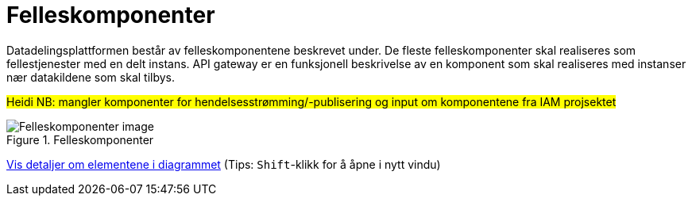 = Felleskomponenter
:wysiwig_editing: 1
ifeval::[{wysiwig_editing} == 1]
:imagepath: ../images/
endif::[]
ifeval::[{wysiwig_editing} == 0]
:imagepath: main@unit-ra:unit-ra-datadeling-målarkitekturen:
endif::[]
:toc: left
:experimental:
:toclevels: 4
:sectnums:
:sectnumlevels: 9

Datadelingsplattformen består av felleskomponentene beskrevet under. De fleste felleskomponenter skal realiseres som fellestjenester med en delt instans. API gateway er en funksjonell beskrivelse av en komponent som skal realiseres med instanser nær datakildene som skal tilbys.


#Heidi NB: mangler komponenter for hendelsesstrømming/-publisering og input om komponentene fra IAM projsektet#

.Felleskomponenter
image::{imagepath}Felleskomponenter.png[alt=Felleskomponenter image]


****
xref:main@unit-ra:unit-ra-datadeling-målarkitekturen:page$Felleskomponenter.var.1.adoc[Vis detaljer om elementene i diagrammet] (Tips: kbd:[Shift]-klikk for å åpne i nytt vindu)
****


